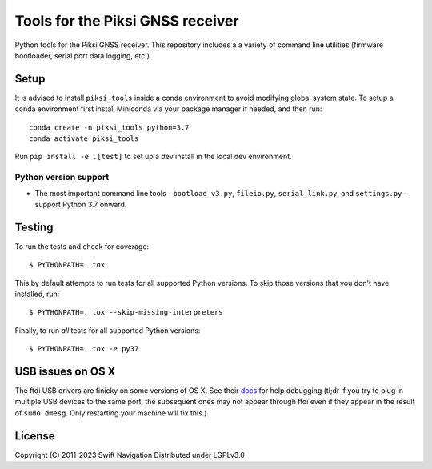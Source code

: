 Tools for the Piksi GNSS receiver
=================================

.. image:: https://travis-ci.org/swift-nav/piksi_tools.svg?branch=master
    :target: https://travis-ci.org/swift-nav/piksi_tools

.. image:: https://badge.fury.io/py/piksi_tools.png
    :target: https://pypi.python.org/pypi/piksi_tools

Python tools for the Piksi GNSS receiver. This repository includes a a variety
of command line utilities (firmware bootloader, serial port data logging,
etc.).

Setup
-----

It is advised to install ``piksi_tools`` inside a conda environment to avoid modifying
global system state.  To setup a conda environment first install
Miniconda via your package manager if needed, and then run::

  conda create -n piksi_tools python=3.7
  conda activate piksi_tools

Run ``pip install -e .[test]`` to set up a dev install in the local dev environment.

Python version support
~~~~~~~~~~~~~~~~~~~~~~

* The most important command line tools - ``bootload_v3.py``, ``fileio.py``,
  ``serial_link.py``, and ``settings.py`` - support Python 3.7 onward.

Testing
-------

To run the tests and check for coverage::

  $ PYTHONPATH=. tox

This by default attempts to run tests for all supported Python versions. To skip
those versions that you don't have installed, run::

  $ PYTHONPATH=. tox --skip-missing-interpreters

Finally, to run *all* tests for all supported Python versions::

  $ PYTHONPATH=. tox -e py37

USB issues on OS X
------------------
The ftdi USB drivers are finicky on some versions of OS X. See their `docs <http://pylibftdi.readthedocs.io/en/latest/troubleshooting.html#where-did-my-ttyusb-devices-go>`__ for help debugging (tl;dr if you try to plug in multiple USB devices to the same port, the subsequent ones may not appear through ftdi even if they appear in the result of ``sudo dmesg``. Only restarting your machine will fix this.)

License
-------
Copyright (C) 2011-2023 Swift Navigation
Distributed under LGPLv3.0
